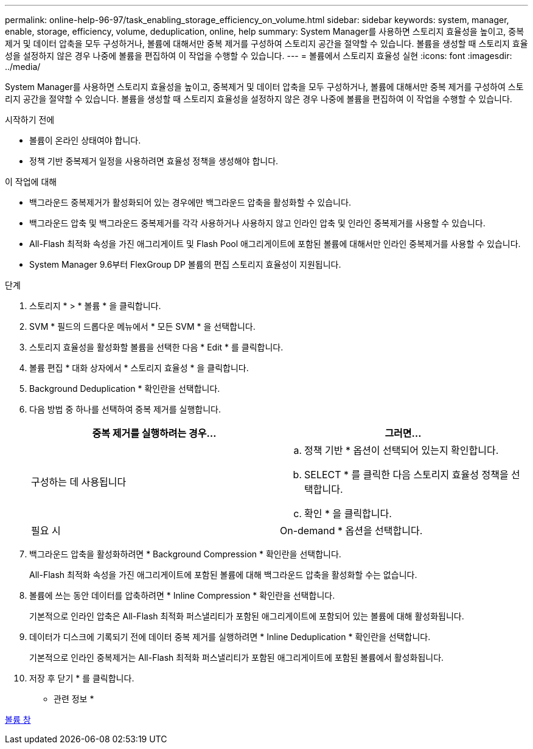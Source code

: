 ---
permalink: online-help-96-97/task_enabling_storage_efficiency_on_volume.html 
sidebar: sidebar 
keywords: system, manager, enable, storage, efficiency, volume, deduplication, online, help 
summary: System Manager를 사용하면 스토리지 효율성을 높이고, 중복제거 및 데이터 압축을 모두 구성하거나, 볼륨에 대해서만 중복 제거를 구성하여 스토리지 공간을 절약할 수 있습니다. 볼륨을 생성할 때 스토리지 효율성을 설정하지 않은 경우 나중에 볼륨을 편집하여 이 작업을 수행할 수 있습니다. 
---
= 볼륨에서 스토리지 효율성 실현
:icons: font
:imagesdir: ../media/


[role="lead"]
System Manager를 사용하면 스토리지 효율성을 높이고, 중복제거 및 데이터 압축을 모두 구성하거나, 볼륨에 대해서만 중복 제거를 구성하여 스토리지 공간을 절약할 수 있습니다. 볼륨을 생성할 때 스토리지 효율성을 설정하지 않은 경우 나중에 볼륨을 편집하여 이 작업을 수행할 수 있습니다.

.시작하기 전에
* 볼륨이 온라인 상태여야 합니다.
* 정책 기반 중복제거 일정을 사용하려면 효율성 정책을 생성해야 합니다.


.이 작업에 대해
* 백그라운드 중복제거가 활성화되어 있는 경우에만 백그라운드 압축을 활성화할 수 있습니다.
* 백그라운드 압축 및 백그라운드 중복제거를 각각 사용하거나 사용하지 않고 인라인 압축 및 인라인 중복제거를 사용할 수 있습니다.
* All-Flash 최적화 속성을 가진 애그리게이트 및 Flash Pool 애그리게이트에 포함된 볼륨에 대해서만 인라인 중복제거를 사용할 수 있습니다.
* System Manager 9.6부터 FlexGroup DP 볼륨의 편집 스토리지 효율성이 지원됩니다.


.단계
. 스토리지 * > * 볼륨 * 을 클릭합니다.
. SVM * 필드의 드롭다운 메뉴에서 * 모든 SVM * 을 선택합니다.
. 스토리지 효율성을 활성화할 볼륨을 선택한 다음 * Edit * 를 클릭합니다.
. 볼륨 편집 * 대화 상자에서 * 스토리지 효율성 * 을 클릭합니다.
. Background Deduplication * 확인란을 선택합니다.
. 다음 방법 중 하나를 선택하여 중복 제거를 실행합니다.
+
|===
| 중복 제거를 실행하려는 경우... | 그러면... 


 a| 
구성하는 데 사용됩니다
 a| 
.. 정책 기반 * 옵션이 선택되어 있는지 확인합니다.
.. SELECT * 를 클릭한 다음 스토리지 효율성 정책을 선택합니다.
.. 확인 * 을 클릭합니다.




 a| 
필요 시
 a| 
On-demand * 옵션을 선택합니다.

|===
. 백그라운드 압축을 활성화하려면 * Background Compression * 확인란을 선택합니다.
+
All-Flash 최적화 속성을 가진 애그리게이트에 포함된 볼륨에 대해 백그라운드 압축을 활성화할 수는 없습니다.

. 볼륨에 쓰는 동안 데이터를 압축하려면 * Inline Compression * 확인란을 선택합니다.
+
기본적으로 인라인 압축은 All-Flash 최적화 퍼스낼리티가 포함된 애그리게이트에 포함되어 있는 볼륨에 대해 활성화됩니다.

. 데이터가 디스크에 기록되기 전에 데이터 중복 제거를 실행하려면 * Inline Deduplication * 확인란을 선택합니다.
+
기본적으로 인라인 중복제거는 All-Flash 최적화 퍼스낼리티가 포함된 애그리게이트에 포함된 볼륨에서 활성화됩니다.

. 저장 후 닫기 * 를 클릭합니다.


* 관련 정보 *

xref:reference_volumes_window.adoc[볼륨 창]
